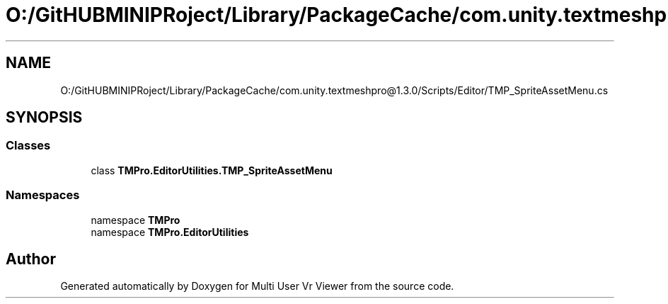 .TH "O:/GitHUBMINIPRoject/Library/PackageCache/com.unity.textmeshpro@1.3.0/Scripts/Editor/TMP_SpriteAssetMenu.cs" 3 "Sat Jul 20 2019" "Version https://github.com/Saurabhbagh/Multi-User-VR-Viewer--10th-July/" "Multi User Vr Viewer" \" -*- nroff -*-
.ad l
.nh
.SH NAME
O:/GitHUBMINIPRoject/Library/PackageCache/com.unity.textmeshpro@1.3.0/Scripts/Editor/TMP_SpriteAssetMenu.cs
.SH SYNOPSIS
.br
.PP
.SS "Classes"

.in +1c
.ti -1c
.RI "class \fBTMPro\&.EditorUtilities\&.TMP_SpriteAssetMenu\fP"
.br
.in -1c
.SS "Namespaces"

.in +1c
.ti -1c
.RI "namespace \fBTMPro\fP"
.br
.ti -1c
.RI "namespace \fBTMPro\&.EditorUtilities\fP"
.br
.in -1c
.SH "Author"
.PP 
Generated automatically by Doxygen for Multi User Vr Viewer from the source code\&.

